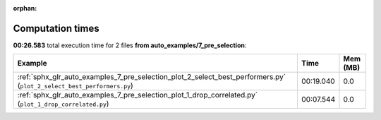 
:orphan:

.. _sphx_glr_auto_examples_7_pre_selection_sg_execution_times:


Computation times
=================
**00:26.583** total execution time for 2 files **from auto_examples/7_pre_selection**:

.. container::

  .. raw:: html

    <style scoped>
    <link href="https://cdnjs.cloudflare.com/ajax/libs/twitter-bootstrap/5.3.0/css/bootstrap.min.css" rel="stylesheet" />
    <link href="https://cdn.datatables.net/1.13.6/css/dataTables.bootstrap5.min.css" rel="stylesheet" />
    </style>
    <script src="https://code.jquery.com/jquery-3.7.0.js"></script>
    <script src="https://cdn.datatables.net/1.13.6/js/jquery.dataTables.min.js"></script>
    <script src="https://cdn.datatables.net/1.13.6/js/dataTables.bootstrap5.min.js"></script>
    <script type="text/javascript" class="init">
    $(document).ready( function () {
        $('table.sg-datatable').DataTable({order: [[1, 'desc']]});
    } );
    </script>

  .. list-table::
   :header-rows: 1
   :class: table table-striped sg-datatable

   * - Example
     - Time
     - Mem (MB)
   * - :ref:`sphx_glr_auto_examples_7_pre_selection_plot_2_select_best_performers.py` (``plot_2_select_best_performers.py``)
     - 00:19.040
     - 0.0
   * - :ref:`sphx_glr_auto_examples_7_pre_selection_plot_1_drop_correlated.py` (``plot_1_drop_correlated.py``)
     - 00:07.544
     - 0.0
